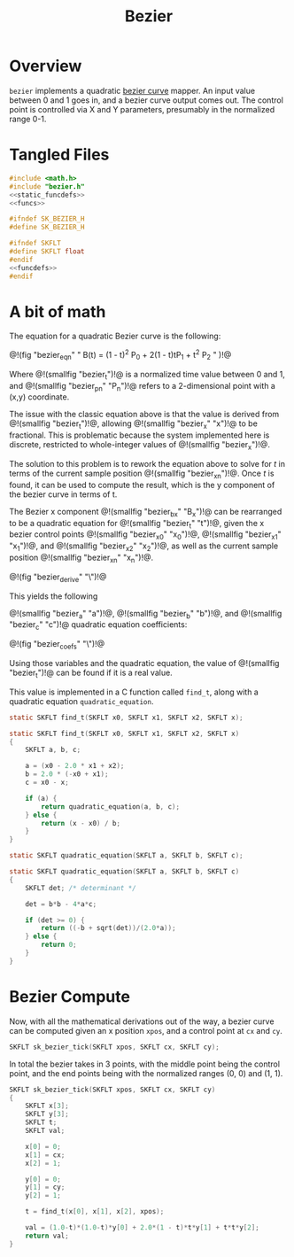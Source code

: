 #+TITLE: Bezier
* Overview
=bezier= implements a quadratic [[https://en.wikipedia.org/wiki/B%C3%A9zier_curve][bezier curve]]
mapper. An input value between 0 and 1 goes in,
and a bezier curve output comes out. The control
point is controlled via X and Y parameters, presumably in
the normalized range 0-1.
* Tangled Files
#+NAME: bezier.c
#+BEGIN_SRC c :tangle bezier.c
#include <math.h>
#include "bezier.h"
<<static_funcdefs>>
<<funcs>>
#+END_SRC

#+NAME: bezier.h
#+BEGIN_SRC c :tangle bezier.h
#ifndef SK_BEZIER_H
#define SK_BEZIER_H

#ifndef SKFLT
#define SKFLT float
#endif
<<funcdefs>>
#endif
#+END_SRC
* A bit of math
The equation for a quadratic Bezier curve is the following:

@!(fig "bezier_eqn"
"
B(t) = (1 - t)^2 P_0 + 2(1 - t)tP_1 + t^2 P_2
"
)!@

Where @!(smallfig "bezier_t")!@ is a normalized time
value between 0 and 1,
and @!(smallfig "bezier_pn" "P_n")!@ refers to a
2-dimensional point with a (x,y) coordinate.

The issue with the classic equation above is that the value
is derived from @!(smallfig "bezier_t")!@, allowing
@!(smallfig "bezier_x" "x")!@ to be fractional. This is
problematic because the system implemented here is
discrete, restricted to whole-integer values of @!(smallfig
"bezier_x")!@.

The solution to this problem is to rework the equation
above to solve for $t$ in terms of the current sample
position @!(smallfig "bezier_xn")!@. Once $t$ is found, it can be used to
compute the result, which is the y component of the bezier
curve in terms of t.

The Bezier x component @!(smallfig "bezier_bx" "B_x")!@ can
be rearranged to be a quadratic equation for @!(smallfig
"bezier_t" "t")!@, given the x bezier control points
@!(smallfig "bezier_x0" "x_0")!@,
@!(smallfig "bezier_x1" "x_1")!@, and
@!(smallfig "bezier_x2" "x_2")!@, as well as the current
sample position @!(smallfig "bezier_xn" "x_n")!@.

@!(fig "bezier_derive"
"\\eqalign{
    x_n &= (1 - t)^2 x_0 + 2(1 - t)tx_1 + t^2 x_2 \\cr
        &= (1 - 2t + t^2)x_0 + (2t - 2t^2)x_1 + t^2x_2 \\cr
        &= x_0 - 2tx_0 + t^2x_0 + 2tx_1 - 2t^2x_1 + t^2x_2 \\cr
        &= (x_0 - 2x_1 + x_2)t^2 + 2(-x_0 + x_1)t + x_0 \\cr
      0 &= (x_0 - 2x_1 + x_2)t^2 + 2(-x_0 + x_1)t + x_0 - x_n\\cr
}")!@

This yields the following

@!(smallfig "bezier_a" "a")!@,
@!(smallfig "bezier_b" "b")!@, and
@!(smallfig "bezier_c" "c")!@ quadratic equation
coefficients:

@!(fig "bezier_coefs"
"\\eqalign{
    a &= x_0 - 2x_1 + x2 \\cr
    b &= 2(-x_0 + x_1), \\cr
    c &= x_0 - x_n \\cr
}")!@

Using those variables and the quadratic equation, the value
of @!(smallfig "bezier_t")!@ can be found if it is a real
value.

This value is implemented in a C function called =find_t=,
along with a quadratic equation =quadratic_equation=.

#+NAME: static_funcdefs
#+BEGIN_SRC c
static SKFLT find_t(SKFLT x0, SKFLT x1, SKFLT x2, SKFLT x);
#+END_SRC

#+NAME: funcs
#+BEGIN_SRC c
static SKFLT find_t(SKFLT x0, SKFLT x1, SKFLT x2, SKFLT x)
{
    SKFLT a, b, c;

    a = (x0 - 2.0 * x1 + x2);
    b = 2.0 * (-x0 + x1);
    c = x0 - x;

    if (a) {
        return quadratic_equation(a, b, c);
    } else {
        return (x - x0) / b;
    }
}
#+END_SRC

#+NAME: static_funcdefs
#+BEGIN_SRC c
static SKFLT quadratic_equation(SKFLT a, SKFLT b, SKFLT c);
#+END_SRC

#+NAME: funcs
#+BEGIN_SRC c
static SKFLT quadratic_equation(SKFLT a, SKFLT b, SKFLT c)
{
    SKFLT det; /* determinant */

    det = b*b - 4*a*c;

    if (det >= 0) {
        return ((-b + sqrt(det))/(2.0*a));
    } else {
        return 0;
    }
}
#+END_SRC
* Bezier Compute
Now, with all the mathematical derivations out of the way,
a bezier curve can be computed given an x position =xpos=,
and a control point at =cx= and =cy=.

#+NAME: funcdefs
#+BEGIN_SRC c
SKFLT sk_bezier_tick(SKFLT xpos, SKFLT cx, SKFLT cy);
#+END_SRC

In total the bezier takes in 3 points, with the
middle point being the control point, and the end
points being with the normalized ranges (0, 0) and
(1, 1).

#+NAME: funcs
#+BEGIN_SRC c
SKFLT sk_bezier_tick(SKFLT xpos, SKFLT cx, SKFLT cy)
{
    SKFLT x[3];
    SKFLT y[3];
    SKFLT t;
    SKFLT val;

    x[0] = 0;
    x[1] = cx;
    x[2] = 1;

    y[0] = 0;
    y[1] = cy;
    y[2] = 1;

    t = find_t(x[0], x[1], x[2], xpos);

    val = (1.0-t)*(1.0-t)*y[0] + 2.0*(1 - t)*t*y[1] + t*t*y[2];
    return val;
}
#+END_SRC
